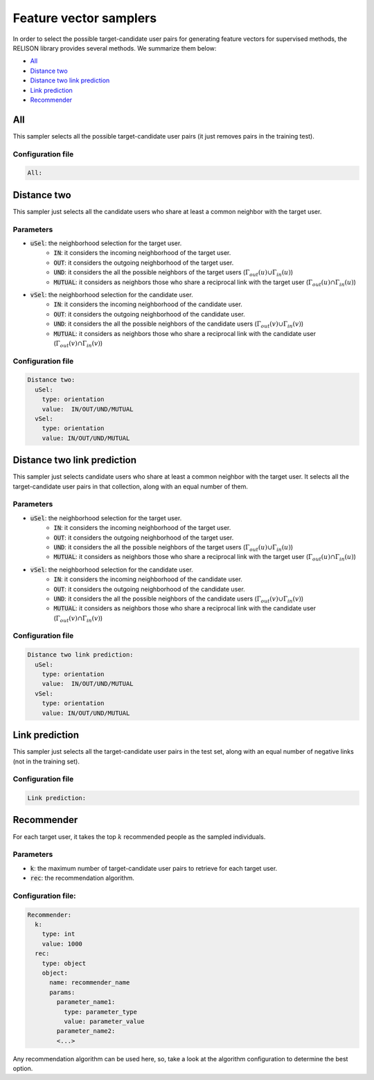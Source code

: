 Feature vector samplers
=========================
In order to select the possible target-candidate user pairs for generating feature vectors for supervised methods, the RELISON library provides several methods. We summarize them below:

* `All`_
* `Distance two`_
* `Distance two link prediction`_
* `Link prediction`_
* `Recommender`_


All
~~~~
This sampler selects all the possible target-candidate user pairs (it just removes pairs in the training test).

Configuration file
^^^^^^^^^^^^^^^^^^^

.. code:: yaml
  
    All:

Distance two
~~~~~~~~~~~~~~
This sampler just selects all the candidate users who share at least a common neighbor with the target user.

Parameters
^^^^^^^^^^
* :code:`uSel`: the neighborhood selection for the target user.
    * :code:`IN`: it considers the incoming neighborhood of the target user.
    * :code:`OUT`:  it considers the outgoing neighborhood of the target user.
    * :code:`UND`: it considers the all the possible neighbors of the target users (:math:`\Gamma_{out}(u) \cup \Gamma_{in}(u)`)
    * :code:`MUTUAL`: it considers as neighbors those who share a reciprocal link with the target user (:math:`\Gamma_{out}(u) \cap \Gamma_{in}(u)`)
* :code:`vSel`: the neighborhood selection for the candidate user.
    * :code:`IN`: it considers the incoming neighborhood of the candidate user.
    * :code:`OUT`:  it considers the outgoing neighborhood of the candidate user.
    * :code:`UND`: it considers the all the possible neighbors of the candidate users (:math:`\Gamma_{out}(v) \cup \Gamma_{in}(v)`)
    * :code:`MUTUAL`: it considers as neighbors those who share a reciprocal link with the candidate user (:math:`\Gamma_{out}(v) \cap \Gamma_{in}(v)`)

Configuration file
^^^^^^^^^^^^^^^^^^

.. code:: yaml

  Distance two:
    uSel:
      type: orientation
      value:  IN/OUT/UND/MUTUAL
    vSel:
      type: orientation
      value: IN/OUT/UND/MUTUAL

Distance two link prediction
~~~~~~~~~~~~~~~~~~~~~~~~~~~~~
This sampler just selects candidate users who share at least a common neighbor with the target user. It selects all the target-candidate user pairs in that collection, along with an equal number of them.

Parameters
^^^^^^^^^^
* :code:`uSel`: the neighborhood selection for the target user.
    * :code:`IN`: it considers the incoming neighborhood of the target user.
    * :code:`OUT`:  it considers the outgoing neighborhood of the target user.
    * :code:`UND`: it considers the all the possible neighbors of the target users (:math:`\Gamma_{out}(u) \cup \Gamma_{in}(u)`)
    * :code:`MUTUAL`: it considers as neighbors those who share a reciprocal link with the target user (:math:`\Gamma_{out}(u) \cap \Gamma_{in}(u)`)
* :code:`vSel`: the neighborhood selection for the candidate user.
    * :code:`IN`: it considers the incoming neighborhood of the candidate user.
    * :code:`OUT`:  it considers the outgoing neighborhood of the candidate user.
    * :code:`UND`: it considers the all the possible neighbors of the candidate users (:math:`\Gamma_{out}(v) \cup \Gamma_{in}(v)`)
    * :code:`MUTUAL`: it considers as neighbors those who share a reciprocal link with the candidate user (:math:`\Gamma_{out}(v) \cap \Gamma_{in}(v)`)


Configuration file
^^^^^^^^^^^^^^^^^^

.. code:: yaml

  Distance two link prediction:
    uSel:
      type: orientation
      value:  IN/OUT/UND/MUTUAL
    vSel:
      type: orientation
      value: IN/OUT/UND/MUTUAL

Link prediction
~~~~~~~~~~~~~~~~
This sampler just selects all the target-candidate user pairs in the test set, along with an equal number of negative links (not in the training set).

Configuration file
^^^^^^^^^^^^^^^^^^

.. code:: yaml

  Link prediction:

Recommender
~~~~~~~~~~~~
For each target user, it takes the top :math:`k` recommended people as the sampled individuals.

Parameters
^^^^^^^^^^
* :code:`k`: the maximum number of target-candidate user pairs to retrieve for each target user.
* :code:`rec`: the recommendation algorithm.

Configuration file:
^^^^^^^^^^^^^^^^^^^^

.. code:: yaml
    
    Recommender:
      k:
        type: int
        value: 1000
      rec:
        type: object
        object:
          name: recommender_name
          params:
            parameter_name1:
              type: parameter_type
              value: parameter_value
            parameter_name2:
            <...>

Any recommendation algorithm can be used here, so, take a look at the algorithm configuration to determine the best option.